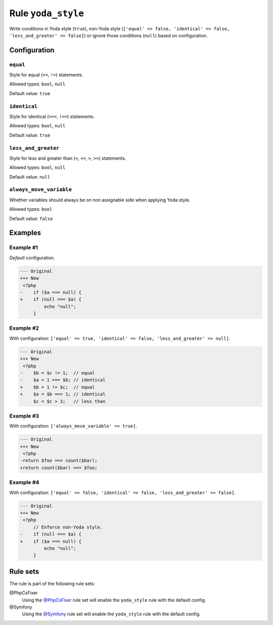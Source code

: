 ===================
Rule ``yoda_style``
===================

Write conditions in Yoda style (``true``), non-Yoda style (``['equal' => false,
'identical' => false, 'less_and_greater' => false]``) or ignore those conditions
(``null``) based on configuration.

Configuration
-------------

``equal``
~~~~~~~~~

Style for equal (``==``, ``!=``) statements.

Allowed types: ``bool``, ``null``

Default value: ``true``

``identical``
~~~~~~~~~~~~~

Style for identical (``===``, ``!==``) statements.

Allowed types: ``bool``, ``null``

Default value: ``true``

``less_and_greater``
~~~~~~~~~~~~~~~~~~~~

Style for less and greater than (``<``, ``<=``, ``>``, ``>=``) statements.

Allowed types: ``bool``, ``null``

Default value: ``null``

``always_move_variable``
~~~~~~~~~~~~~~~~~~~~~~~~

Whether variables should always be on non assignable side when applying Yoda
style.

Allowed types: ``bool``

Default value: ``false``

Examples
--------

Example #1
~~~~~~~~~~

*Default* configuration.

.. code-block:: diff

   --- Original
   +++ New
    <?php
   -    if ($a === null) {
   +    if (null === $a) {
            echo "null";
        }

Example #2
~~~~~~~~~~

With configuration: ``['equal' => true, 'identical' => false, 'less_and_greater' => null]``.

.. code-block:: diff

   --- Original
   +++ New
    <?php
   -    $b = $c != 1;  // equal
   -    $a = 1 === $b; // identical
   +    $b = 1 != $c;  // equal
   +    $a = $b === 1; // identical
        $c = $c > 3;   // less than

Example #3
~~~~~~~~~~

With configuration: ``['always_move_variable' => true]``.

.. code-block:: diff

   --- Original
   +++ New
    <?php
   -return $foo === count($bar);
   +return count($bar) === $foo;

Example #4
~~~~~~~~~~

With configuration: ``['equal' => false, 'identical' => false, 'less_and_greater' => false]``.

.. code-block:: diff

   --- Original
   +++ New
    <?php
        // Enforce non-Yoda style.
   -    if (null === $a) {
   +    if ($a === null) {
            echo "null";
        }

Rule sets
---------

The rule is part of the following rule sets:

@PhpCsFixer
  Using the `@PhpCsFixer <./../../ruleSets/PhpCsFixer.rst>`_ rule set will enable the ``yoda_style`` rule with the default config.

@Symfony
  Using the `@Symfony <./../../ruleSets/Symfony.rst>`_ rule set will enable the ``yoda_style`` rule with the default config.
